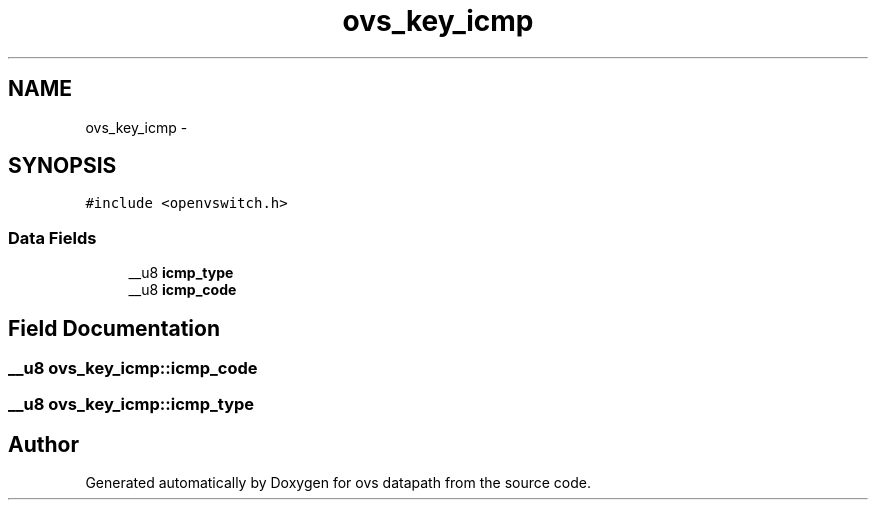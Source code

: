 .TH "ovs_key_icmp" 3 "Mon Aug 17 2015" "ovs datapath" \" -*- nroff -*-
.ad l
.nh
.SH NAME
ovs_key_icmp \- 
.SH SYNOPSIS
.br
.PP
.PP
\fC#include <openvswitch\&.h>\fP
.SS "Data Fields"

.in +1c
.ti -1c
.RI "__u8 \fBicmp_type\fP"
.br
.ti -1c
.RI "__u8 \fBicmp_code\fP"
.br
.in -1c
.SH "Field Documentation"
.PP 
.SS "__u8 ovs_key_icmp::icmp_code"

.SS "__u8 ovs_key_icmp::icmp_type"


.SH "Author"
.PP 
Generated automatically by Doxygen for ovs datapath from the source code\&.
